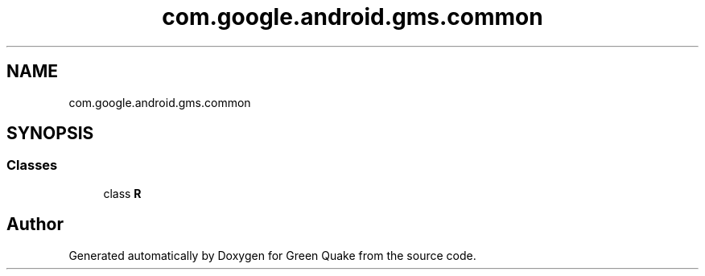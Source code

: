 .TH "com.google.android.gms.common" 3 "Thu Apr 29 2021" "Version 1.0" "Green Quake" \" -*- nroff -*-
.ad l
.nh
.SH NAME
com.google.android.gms.common
.SH SYNOPSIS
.br
.PP
.SS "Classes"

.in +1c
.ti -1c
.RI "class \fBR\fP"
.br
.in -1c
.SH "Author"
.PP 
Generated automatically by Doxygen for Green Quake from the source code\&.
